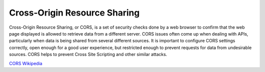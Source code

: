 Cross-Origin Resource Sharing
=============================

Cross-Origin Resource Sharing, or CORS, is a set of security checks done
by a web browser to confirm that the web page displayed is allowed to
retrieve data from a different server. CORS issues often come up when
dealing with APIs, particularly when data is being shared from several
different sources. It is important to configure CORS settings correctly,
open enough for a good user experience, but restricted enough to prevent
requests for data from undesirable sources. CORS helps to prevent Cross
Site Scripting and other similar attacks.

`CORS Wikipedia <https://en.wikipedia.org/wiki/Cross-origin_resource_sharing>`__
